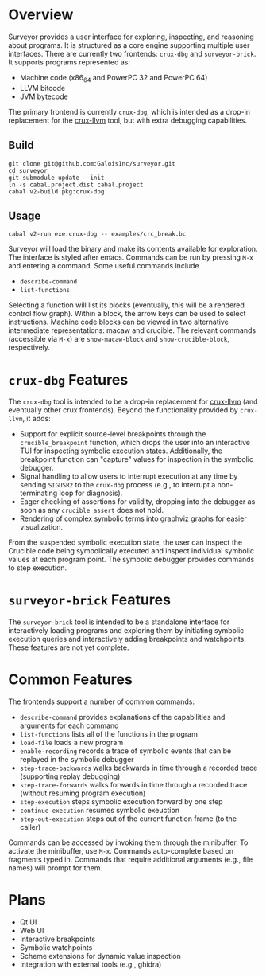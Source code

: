 * Overview

Surveyor provides a user interface for exploring, inspecting, and reasoning about programs.  It is structured as a core engine supporting multiple user interfaces.  There are currently two frontends: ~crux-dbg~ and ~surveyor-brick~.  It supports programs represented as:
- Machine code (x86_64 and PowerPC 32 and PowerPC 64)
- LLVM bitcode
- JVM bytecode

The primary frontend is currently ~crux-dbg~, which is intended as a drop-in replacement for the [[https://github.com/GaloisInc/crucible/tree/master/crux-llvm][crux-llvm]] tool, but with extra debugging capabilities.

** Build

#+BEGIN_SRC shell
git clone git@github.com:GaloisInc/surveyor.git
cd surveyor
git submodule update --init
ln -s cabal.project.dist cabal.project
cabal v2-build pkg:crux-dbg
#+END_SRC

** Usage

#+BEGIN_SRC shell
cabal v2-run exe:crux-dbg -- examples/crc_break.bc
#+END_SRC

Surveyor will load the binary and make its contents available for exploration.  The interface is styled after emacs.  Commands can be run by pressing ~M-x~ and entering a command.  Some useful commands include

- ~describe-command~
- ~list-functions~

Selecting a function will list its blocks (eventually, this will be a rendered control flow graph).  Within a block, the arrow keys can be used to select instructions.  Machine code blocks can be viewed in two alternative intermediate representations: macaw and crucible.  The relevant commands (accessible via ~M-x~) are ~show-macaw-block~ and ~show-crucible-block~, respectively.

* ~crux-dbg~ Features

The ~crux-dbg~ tool is intended to be a drop-in replacement for [[https://github.com/GaloisInc/crucible/tree/master/crux-llvm][crux-llvm]] (and eventually other crux frontends).  Beyond the functionality provided by ~crux-llvm~, it adds:
- Support for explicit source-level breakpoints through the ~crucible_breakpoint~ function, which drops the user into an interactive TUI for inspecting symbolic execution states.  Additionally, the breakpoint function can "capture" values for inspection in the symbolic debugger.
- Signal handling to allow users to interrupt execution at any time by sending ~SIGUSR2~ to the ~crux-dbg~ process (e.g., to interrupt a non-terminating loop for diagnosis).
- Eager checking of assertions for validity, dropping into the debugger as soon as any ~crucible_assert~ does not hold.
- Rendering of complex symbolic terms into graphviz graphs for easier visualization.

From the suspended symbolic execution state, the user can inspect the Crucible code being symbolically executed and inspect individual symbolic values at each program point.  The symbolic debugger provides commands to step execution.

* ~surveyor-brick~ Features

The ~surveyor-brick~ tool is intended to be a standalone interface for interactively loading programs and exploring them by initiating symbolic execution queries and interactively adding breakpoints and watchpoints.  These features are not yet complete.

* Common Features

The frontends support a number of common commands:
- ~describe-command~ provides explanations of the capabilities and arguments for each command
- ~list-functions~ lists all of the functions in the program
- ~load-file~ loads a new program
- ~enable-recording~ records a trace of symbolic events that can be replayed in the symbolic debugger
- ~step-trace-backwards~ walks backwards in time through a recorded trace (supporting replay debugging)
- ~step-trace-forwards~ walks forwards in time through a recorded trace (without resuming program execution)
- ~step-execution~ steps symbolic execution forward by one step
- ~continue-execution~ resumes symbolic exeuction
- ~step-out-execution~ steps out of the current function frame (to the caller)

Commands can be accessed by invoking them through the minibuffer.  To activate the minibuffer, use ~M-x~.  Commands auto-complete based on fragments typed in.  Commands that require additional arguments (e.g., file names) will prompt for them.

* Plans
- Qt UI
- Web UI
- Interactive breakpoints
- Symbolic watchpoints
- Scheme extensions for dynamic value inspection
- Integration with external tools (e.g., ghidra)
